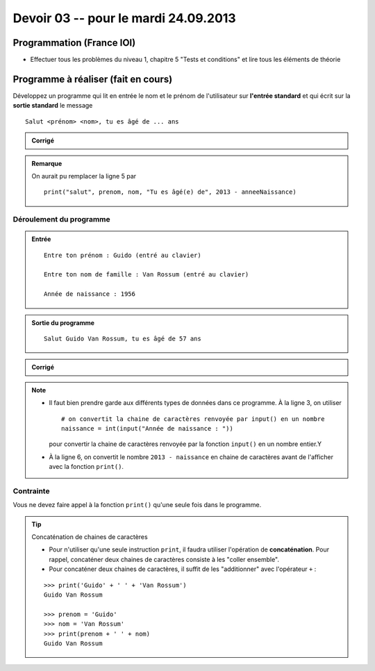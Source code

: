 #####################
Devoir 03 -- pour le mardi 24.09.2013
#####################

Programmation (France IOI)
==========================

*   Effectuer tous les problèmes du niveau 1, chapitre 5
    "Tests et conditions" et lire tous les éléments de théorie

Programme à réaliser (fait en cours)
====================

Développez un programme qui lit en entrée le nom et le prénom de l'utilisateur sur **l'entrée standard** et qui écrit sur la **sortie standard** le message

::

    Salut <prénom> <nom>, tu es âgé de ... ans

..  admonition:: Corrigé

    ..  code-block:: python
        :linenos:

        prenom = input("Entre ton prénom : ")
        nom = input("Entre ton nom de famille : ")
        anneeNaissance = int(input("Année de naissance : "))

        print("Salut " + prenom + " " + nom + "! Tu es âgé(e) de " + str(2013 - anneeNaissance) )

..  admonition:: Remarque

    On aurait pu remplacer la ligne 5 par 

    ::

        print("salut", prenom, nom, "Tu es âgé(e) de", 2013 - anneeNaissance)

Déroulement du programme
------------------------

..  admonition:: Entrée

    ::

        Entre ton prénom : Guido (entré au clavier)

        Entre ton nom de famille : Van Rossum (entré au clavier)

        Année de naissance : 1956

..  admonition:: Sortie du programme

    ::

        Salut Guido Van Rossum, tu es âgé de 57 ans

..  admonition:: Corrigé

    ..  code-block:: python
        :linenos:

        prenom = input("Entre ton prénom : ")
        nom = input("Entre ton nom de famille : ")
        naissance = int(input("Année de naissance : "))

        # première solution avec concaténation
        print("Salut " + prenom + " " + nom ", tu es âgé de " + str(2013 - naissance))

        # deuxième solution
        print("Salut", prenom, nom, "tu es âgé de ", 2013 - naissance, "ans")

..  note::

    *   Il faut bien prendre garde aux différents types de données dans ce
        programme. À la ligne 3, on utiliser ::

            # on convertit la chaine de caractères renvoyée par input() en un nombre
            naissance = int(input("Année de naissance : "))

        pour convertir la chaine de caractères renvoyée par la fonction
        ``input()`` en un nombre entier.Y

    *   À la ligne 6, on convertit le nombre ``2013 - naissance`` en chaine de caractères
        avant de l'afficher avec la fonction ``print()``.

Contrainte
----------

Vous ne devez faire appel à la fonction  ``print()`` qu'une seule fois dans le programme.

..  tip:: Concaténation de chaines de caractères

    *  Pour n'utiliser qu'une seule instruction ``print``, il faudra utiliser l'opération de **concaténation**. Pour rappel, concaténer deux chaines de caractères consiste à les "coller ensemble". 

    *   Pour concaténer deux chaines de caractères, il suffit de les "additionner" avec l'opérateur ``+`` :

    ::

        >>> print('Guido' + ' ' + 'Van Rossum')
        Guido Van Rossum

        >>> prenom = 'Guido'
        >>> nom = 'Van Rossum'
        >>> print(prenom + ' ' + nom)
        Guido Van Rossum



..  only:: prof

    Quiz théorie (tests et conditions)
    ==================================

    *   il faut rajouter un quiz qui permet de tester dans quelle mesure ils
        ont compris le sujet difficile des conditions

    *   ce n'est pas suffisant qu'ils fassent les exercices dans france ioi à
        mon sens

